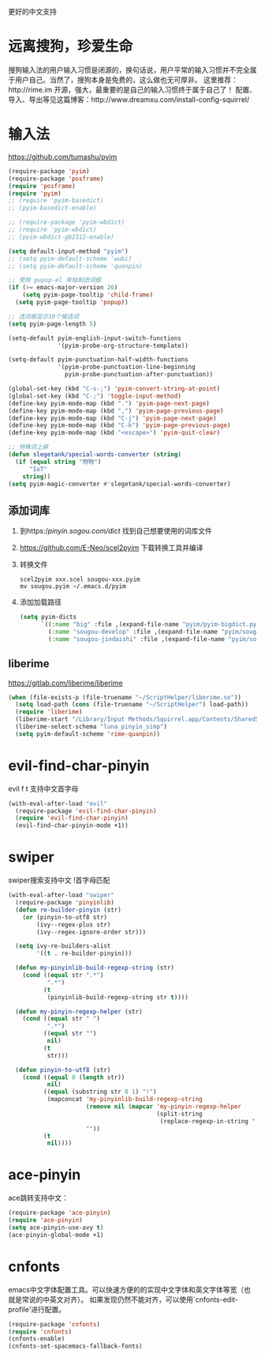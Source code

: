 更好的中文支持
* 远离搜狗，珍爱生命
搜狗输入法的用户输入习惯是闭源的，换句话说，用户平常的输入习惯并不完全属于用户自己。当然了，搜狗本身是免费的，这么做也无可厚非。
这里推荐：http://rime.im 开源，强大，最重要的是自己的输入习惯终于属于自己了！
配置、导入、导出等见这篇博客：http://www.dreamxu.com/install-config-squirrel/

* 输入法
https://github.com/tumashu/pyim
#+BEGIN_SRC emacs-lisp
  (require-package 'pyim)
  (require-package 'posframe)
  (require 'posframe)
  (require 'pyim)
  ;; (require 'pyim-basedict)
  ;; (pyim-basedict-enable)

  ;; (require-package 'pyim-wbdict)
  ;; (require 'pyim-wbdict)
  ;; (pyim-wbdict-gb2312-enable)

  (setq default-input-method "pyim")
  ;; (setq pyim-default-scheme 'wubi)
  ;; (setq pyim-default-scheme 'quanpin)

  ;; 使用 pupup-el 来绘制选词框
  (if (>= emacs-major-version 26)
      (setq pyim-page-tooltip 'child-frame)
    (setq pyim-page-tooltip 'popup))

  ;; 选词框显示10个候选词
  (setq pyim-page-length 5)

  (setq-default pyim-english-input-switch-functions
                '(pyim-probe-org-structure-template))

  (setq-default pyim-punctuation-half-width-functions
                '(pyim-probe-punctuation-line-beginning
                  pyim-probe-punctuation-after-punctuation))

  (global-set-key (kbd "C-s-;") 'pyim-convert-string-at-point)
  (global-set-key (kbd "C-;") 'toggle-input-method)
  (define-key pyim-mode-map (kbd ".") 'pyim-page-next-page)
  (define-key pyim-mode-map (kbd ",") 'pyim-page-previous-page)
  (define-key pyim-mode-map (kbd "C-j") 'pyim-page-next-page)
  (define-key pyim-mode-map (kbd "C-k") 'pyim-page-previous-page)
  (define-key pyim-mode-map (kbd "<escape>") 'pyim-quit-clear)

  ;; 特殊词上屏
  (defun slegetank/special-words-converter (string)
    (if (equal string "物物")
        "IoT"
      string))
  (setq pyim-magic-converter #'slegetank/special-words-converter)
#+END_SRC

** 添加词库
1. 到https://pinyin.sogou.com/dict/ 找到自己想要使用的词库文件
2. https://github.com/E-Neo/scel2pyim 下载转换工具并编译
3. 转换文件
   #+BEGIN_SRC shell
     scel2pyim xxx.scel sougou-xxx.pyim
     mv sougou.pyim ~/.emacs.d/pyim
   #+END_SRC
4. 添加加载路径
   #+BEGIN_SRC emacs-lisp
     (setq pyim-dicts
           `((:name "big" :file ,(expand-file-name "pyim/pyim-bigdict.pyim" user-emacs-directory))
             (:name "sougou-develop" :file ,(expand-file-name "pyim/sougou-develop.pyim" user-emacs-directory))
             (:name "sougou-jindaishi" :file ,(expand-file-name "pyim/sougou-jindaishi.pyim" user-emacs-directory))))
   #+END_SRC
   
** liberime
https://gitlab.com/liberime/liberime

#+BEGIN_SRC emacs-lisp
  (when (file-exists-p (file-truename "~/ScriptHelper/liberime.so"))
    (setq load-path (cons (file-truename "~/ScriptHelper") load-path))
    (require 'liberime)
    (liberime-start "/Library/Input Methods/Squirrel.app/Contents/SharedSupport" (file-truename "~/.emacs.d/pyim/rime/"))
    (liberime-select-schema "luna_pinyin_simp")
    (setq pyim-default-scheme 'rime-quanpin))
#+END_SRC

* evil-find-char-pinyin
evil f t 支持中文首字母
#+BEGIN_SRC emacs-lisp
  (with-eval-after-load "evil"
    (require-package 'evil-find-char-pinyin)
    (require 'evil-find-char-pinyin)
    (evil-find-char-pinyin-mode +1))
#+END_SRC

* swiper
swiper搜索支持中文 !首字母匹配
#+BEGIN_SRC emacs-lisp
  (with-eval-after-load "swiper"
    (require-package 'pinyinlib)
    (defun re-builder-pinyin (str)
      (or (pinyin-to-utf8 str)
          (ivy--regex-plus str)
          (ivy--regex-ignore-order str)))

    (setq ivy-re-builders-alist
          '((t . re-builder-pinyin)))

    (defun my-pinyinlib-build-regexp-string (str)
      (cond ((equal str ".*")
             ".*")
            (t
             (pinyinlib-build-regexp-string str t))))

    (defun my-pinyin-regexp-helper (str)
      (cond ((equal str " ")
             ".*")
            ((equal str "")
             nil)
            (t
             str)))

    (defun pinyin-to-utf8 (str)
      (cond ((equal 0 (length str))
             nil)
            ((equal (substring str 0 1) "!")
             (mapconcat 'my-pinyinlib-build-regexp-string
                        (remove nil (mapcar 'my-pinyin-regexp-helper
                                            (split-string
                                             (replace-regexp-in-string "!" "" str ) "")))
                        ""))
            (t
             nil))))
#+END_SRC

* ace-pinyin
ace跳转支持中文：
#+BEGIN_SRC emacs-lisp
  (require-package 'ace-pinyin)
  (require 'ace-pinyin)
  (setq ace-pinyin-use-avy t)
  (ace-pinyin-global-mode +1)
#+END_SRC
* cnfonts
emacs中文字体配置工具。可以快速方便的的实现中文字体和英文字体等宽（也就是常说的中英文对齐）。
如果发现仍然不能对齐，可以使用`cnfonts-edit-profile'进行配置。
#+BEGIN_SRC emacs-lisp
  (require-package 'cnfonts)
  (require 'cnfonts)
  (cnfonts-enable)
  (cnfonts-set-spacemacs-fallback-fonts)
#+END_SRC

